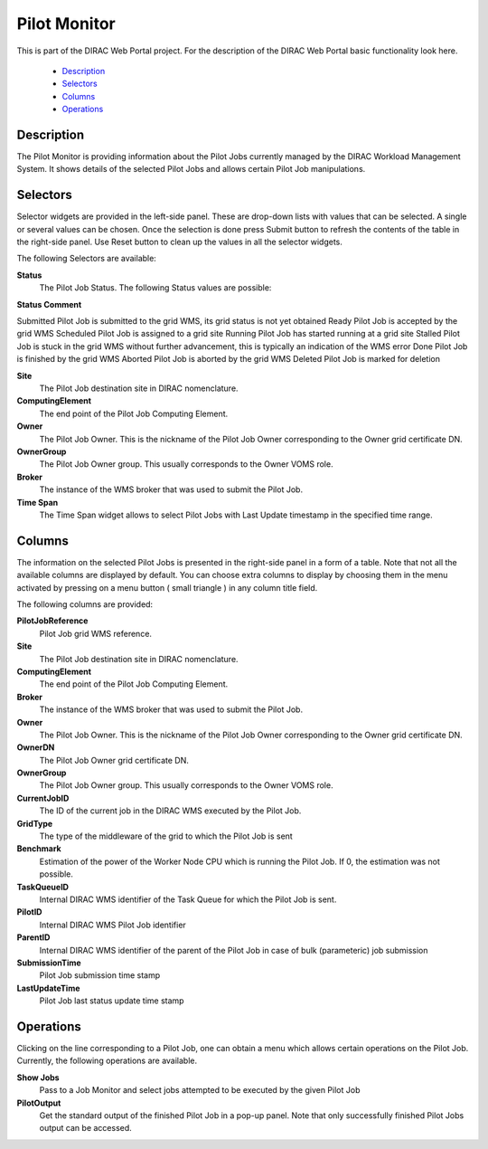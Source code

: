 ===============================
Pilot Monitor
===============================

This is part of the DIRAC Web Portal project. For the description of the DIRAC Web Portal basic functionality look here.

    - `Description`_
    - `Selectors`_
    - `Columns`_
    - `Operations`_

Description
-------------------

The Pilot Monitor is providing information about the Pilot Jobs currently managed by the DIRAC Workload Management System. It shows details of the selected Pilot Jobs and allows certain Pilot Job manipulations.

Selectors
-------------------

Selector widgets are provided in the left-side panel. These are drop-down lists with values that can be selected. A single or several values can be chosen. Once the selection is done press Submit button to refresh the contents of the table in the right-side panel. Use Reset button to clean up the values in all the selector widgets.

The following Selectors are available:

**Status**
    The Pilot Job Status. The following Status values are possible:

**Status Comment**

Submitted 	Pilot Job is submitted to the grid WMS, its grid status is not yet obtained
Ready 	Pilot Job is accepted by the grid WMS
Scheduled 	Pilot Job is assigned to a grid site
Running 	Pilot Job has started running at a grid site
Stalled 	Pilot Job is stuck in the grid WMS without further advancement, this is typically an indication of the WMS error
Done 	Pilot Job is finished by the grid WMS
Aborted 	Pilot Job is aborted by the grid WMS
Deleted 	Pilot Job is marked for deletion

**Site**
    The Pilot Job destination site in DIRAC nomenclature.

**ComputingElement**
    The end point of the Pilot Job Computing Element.

**Owner**
    The Pilot Job Owner. This is the nickname of the Pilot Job Owner corresponding to the Owner grid certificate DN.

**OwnerGroup**
    The Pilot Job Owner group. This usually corresponds to the Owner VOMS role.

**Broker**
    The instance of the WMS broker that was used to submit the Pilot Job.

**Time Span**
    The Time Span widget allows to select Pilot Jobs with Last Update timestamp in the specified time range.

Columns
-----------------

The information on the selected Pilot Jobs is presented in the right-side panel in a form of a table. Note that not all the available columns are displayed by default. You can choose extra columns to display by choosing them in the menu activated by pressing on a menu button ( small triangle ) in any column title field.

The following columns are provided:

**PilotJobReference**
    Pilot Job grid WMS reference.

**Site**
    The Pilot Job destination site in DIRAC nomenclature.

**ComputingElement**
    The end point of the Pilot Job Computing Element.

**Broker**
    The instance of the WMS broker that was used to submit the Pilot Job.

**Owner**
    The Pilot Job Owner. This is the nickname of the Pilot Job Owner corresponding to the Owner grid certificate DN.

**OwnerDN**
    The Pilot Job Owner grid certificate DN.

**OwnerGroup**
    The Pilot Job Owner group. This usually corresponds to the Owner VOMS role.

**CurrentJobID**
    The ID of the current job in the DIRAC WMS executed by the Pilot Job.

**GridType**
    The type of the middleware of the grid to which the Pilot Job is sent

**Benchmark**
    Estimation of the power of the Worker Node CPU which is running the Pilot Job. If 0, the estimation was not possible.

**TaskQueueID**
    Internal DIRAC WMS identifier of the Task Queue for which the Pilot Job is sent.

**PilotID**
    Internal DIRAC WMS Pilot Job identifier

**ParentID**
    Internal DIRAC WMS identifier of the parent of the Pilot Job in case of bulk (parameteric) job submission

**SubmissionTime**
    Pilot Job submission time stamp

**LastUpdateTime**
    Pilot Job last status update time stamp

Operations
----------------------

Clicking on the line corresponding to a Pilot Job, one can obtain a menu which allows certain operations on the Pilot Job. Currently, the following operations are available.

**Show Jobs**
    Pass to a Job Monitor and select jobs attempted to be executed by the given Pilot Job

**PilotOutput**
    Get the standard output of the finished Pilot Job in a pop-up panel. Note that only successfully finished Pilot Jobs output can be accessed.